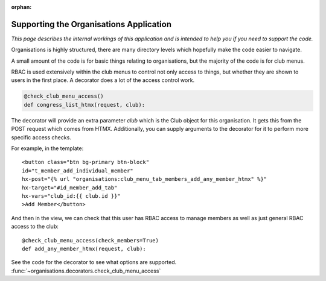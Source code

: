 :orphan:

.. image:: ../../images/cobalt.jpg
 :width: 300
 :alt: Cobalt Chemical Symbol

=========================================
Supporting the Organisations Application
=========================================

*This page describes the internal workings of this application and is intended to
help you if you need to support the code.*


Organisations is highly structured, there are many directory levels which hopefully make
the code easier to navigate.

A small amount of the code is for basic things relating to organisations, but the majority
of the code is for club menus.

RBAC is used extensively within the club menus to control not only access to things,
but whether they are shown
to users in the first place. A decorator does a lot of the access control work.

.. code-block:: python

    @check_club_menu_access()
    def congress_list_htmx(request, club):

The decorator will provide an extra parameter `club` which is the Club object for this organisation.
It gets this from the POST request which comes from HTMX. Additionally, you can supply arguments to
the decorator for it to perform more specific access checks.


For example, in the template::

    <button class="btn bg-primary btn-block"
    id="t_member_add_individual_member"
    hx-post="{% url "organisations:club_menu_tab_members_add_any_member_htmx" %}"
    hx-target="#id_member_add_tab"
    hx-vars="club_id:{{ club.id }}"
    >Add Member</button>

And then in the view, we can check that this user has RBAC access to manage members as well
as just general RBAC access to the club::

    @check_club_menu_access(check_members=True)
    def add_any_member_htmx(request, club):

See the code for the decorator to see what options are supported.
:func:`~organisations.decorators.check_club_menu_access`